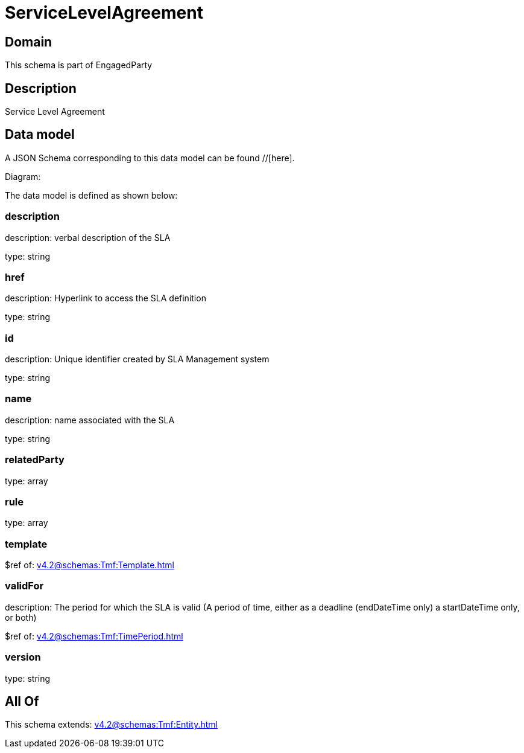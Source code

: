 = ServiceLevelAgreement

[#domain]
== Domain

This schema is part of EngagedParty

[#description]
== Description
Service Level Agreement


[#data_model]
== Data model

A JSON Schema corresponding to this data model can be found //[here].

Diagram:


The data model is defined as shown below:


=== description
description: verbal description of the SLA

type: string


=== href
description: Hyperlink to access the SLA definition

type: string


=== id
description: Unique identifier created by SLA Management system

type: string


=== name
description: name associated with the SLA

type: string


=== relatedParty
type: array


=== rule
type: array


=== template
$ref of: xref:v4.2@schemas:Tmf:Template.adoc[]


=== validFor
description: The period for which the SLA is valid  (A period of time, either as a deadline (endDateTime only) a startDateTime only, or both)

$ref of: xref:v4.2@schemas:Tmf:TimePeriod.adoc[]


=== version
type: string


[#all_of]
== All Of

This schema extends: xref:v4.2@schemas:Tmf:Entity.adoc[]
